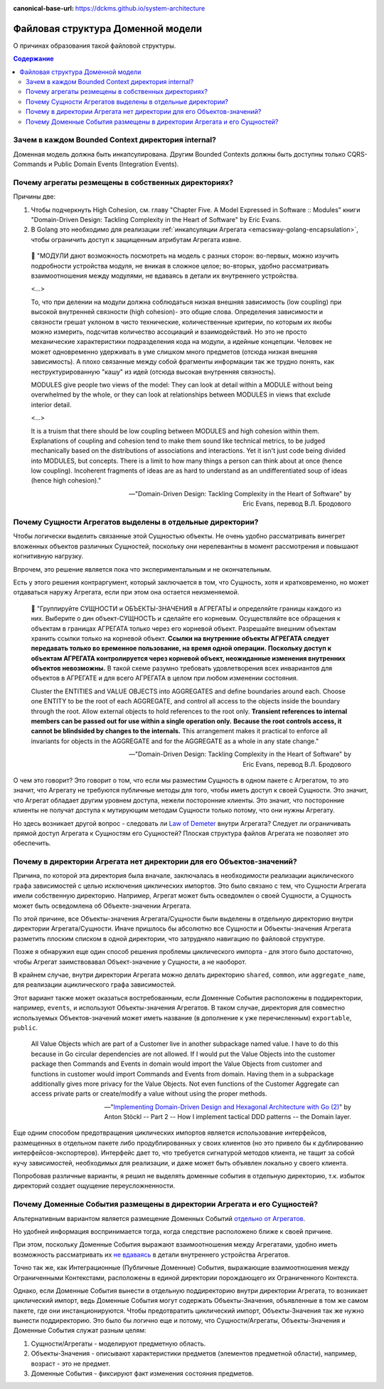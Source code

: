 :canonical-base-url: https://dckms.github.io/system-architecture

.. index::
   single: Encapsulation; in Golang
   :name: emacsway-golang-domain-file-structure

==================================
Файловая структура Доменной модели
==================================

.. sectionauthor:: Ivan Zakrevsky

О причинах образования такой файловой структуры.

.. contents:: Содержание


Зачем в каждом Bounded Context директория internal?
===================================================

Доменная модель должна быть инкапсулирована.
Другим Bounded Contexts должны быть доступны только CQRS-Commands и Public Domain Events (Integration Events).


Почему агрегаты резмещены в собственных директориях?
====================================================

Причины две:

1. Чтобы подчеркнуть High Cohesion, см. главу "Chapter Five. A Model Expressed in Software :: Modules" книги "Domain-Driven Design: Tackling Complexity in the Heart of Software" by Eric Evans.
2. В Golang это необходимо для реализации :ref:`инкапсуляции Агрегата <emacsway-golang-encapsulation>`, чтобы ограничить доступ к защищенным атрибутам Агрегата извне.

..

    💬 "МОДУЛИ дают возможность посмотреть на модель с разных сторон:
    во-первых, можно изучить подроб­ности устройства модуля, не вникая в сложное целое;
    во-вторых, удобно рассматривать взаимоотношения между модулями, не вдаваясь в детали их внутреннего устройства.

    <...>

    То, что при делении на модули должна соблюдаться низкая внешняя зависимость (low coupling) при высокой внутренней связности (high cohesion)- это общие слова.
    Определения зависимости и связности грешат уклоном в чисто технические, количест­венные критерии, по которым их якобы можно измерить, подсчитав количество ассо­циаций и взаимодействий.
    Но это не просто механические характеристики подразде­ления кода на модули, а идейные концепции.
    Человек не может одновременно удер­живать в уме слишком много предметов (отсюда низкая внешняя зависимость).
    А плохо связанные между собой фрагменты информации так же трудно понять, как неструктурированную "кашу" из идей (отсюда высокая внутренняя связность).

    MODULES give people two views of the model:
    They can look at detail within a MODULE without being overwhelmed by the whole, or they can look at relationships between MODULES in views that exclude interior detail.

    <...>

    It is a truism that there should be low coupling between MODULES and high cohesion within them.
    Explanations of coupling and cohesion tend to make them sound like technical metrics, to be judged mechanically based on the distributions of associations and interactions. Yet it isn't just code being divided into MODULES, but concepts.
    There is a limit to how many things a person can think about at once (hence low coupling).
    Incoherent fragments of ideas are as hard to understand as an undifferentiated soup of ideas (hence high cohesion)."

    -- "Domain-Driven Design: Tackling Complexity in the Heart of Software" by Eric Evans, перевод В.Л. Бродового


Почему Сущности Агрегатов выделены в отдельные директории?
==========================================================

Чтобы логически выделить связанные этой Сущностью объекты.
Не очень удобно рассматривать винегрет вложенных объектов различных Сущностей, поскольку они нерелевантны в момент рассмотрения и повышают когнитивную нагрузку.

Впрочем, это решение является пока что экспериментальным и не окончательным.

Есть у этого решения контраргумент, который заключается в том, что Сущность, хотя и кратковременно, но может отдаваться наружу Агрегата, если при этом она остается неизменяемой.

    💬️ "Группируйте СУЩНОСТИ и ОБЪЕКТЫ-ЗНАЧЕНИЯ в АГРЕГАТЫ и определяйте границы каждого из них.
    Выберите о дин объект-СУЩНОСТЬ и сделайте его корневым.
    Осуществляйте все обращения к объектам в границах АГРЕГАТА только через его корневой объект.
    Разрешайте внешним объектам хранить ссылки только на корневой объект.
    **Ссылки на внутренние объекты АГРЕГАТА следует передавать только во временное пользование, на время одной операции.**
    **Поскольку доступ к объектам АГРЕГАТА кон­тролируется через корневой объект, неожиданные изменения внутренних объектов невозможны.**
    В такой схеме разумно требовать удовлетворения всех инвариантов для объектов в АГРЕГАТЕ и для всего АГРЕГАТА в целом при любом изменении состояния.

    Cluster the ENTITIES and VALUE OBJECTS into AGGREGATES and define boundaries around each.
    Choose one ENTITY to be the root of each AGGREGATE, and control all access to the objects inside the boundary through the root.
    Allow external objects to hold references to the root only.
    **Transient references to internal members can be passed out for use within a single operation only.**
    **Because the root controls access, it cannot be blindsided by changes to the internals.**
    This arrangement makes it practical to enforce all invariants for objects in the AGGREGATE and for the AGGREGATE as a whole in any state change."

    -- "Domain-Driven Design: Tackling Complexity in the Heart of Software" by Eric Evans, перевод В.Л. Бродового

О чем это говорит?
Это говорит о том, что если мы разместим Сущность в одном пакете с Агрегатом, то это значит, что Агрегату не требуются публичные методы для того, чтобы иметь доступ к своей Сущности.
Это значит, что Агрегат обладает другим уровнем доступа, нежели посторонние клиенты.
Это значит, что посторонние клиенты не получат доступа к мутирующим методам Сущности только потому, что они нужны Агрегату.

Но здесь возникает другой вопрос - следовать ли `Law of Demeter <https://ru.wikipedia.org/wiki/%D0%97%D0%B0%D0%BA%D0%BE%D0%BD_%D0%94%D0%B5%D0%BC%D0%B5%D1%82%D1%80%D1%8B>`__ внутри Агрегата?
Следует ли ограничивать прямой доступ Агрегата к Сущностям его Сущностей?
Плоская структура файлов Агрегата не позволяет это обеспечить.


Почему в директории Агрегата нет директории для его Объектов-значений?
======================================================================

Причина, по которой эта директория была вначале, заключалась в необходимости реализации ациклического графа зависимостей с целью исключения циклических импортов.
Это было связано с тем, что Сущности Агрегата имели собственную директорию.
Например, Агрегат может быть осведомлен о своей Сущности, а Сущность может быть осведомлена об Объекте-значении Агрегата.

По этой причине, все Объекты-значения Агрегата/Сущности были выделены в отдельную директорию внутри директории Агрегата/Сущности.
Иначе пришлось бы абсолютно все Cущности и Объекты-значения Агрегата разметить плоским списком в одной директории, что затрудняло навигацию по файловой структуре.

Позже я обнаружил еще один способ решения проблемы циклического импорта - для этого было достаточно, чтобы Агрегат заимствовавал Объект-значение у Сущности, а не наоборот.

В крайнем случае, внутри директории Агрегата можно делать директорию ``shared``, ``common``, или ``aggregate_name``, для реализации ациклического графа зависимостей.

Этот вариант также может оказаться востребованным, если Доменные События расположены в поддиректории, например, ``events``, и используют Объекты-значения Агрегатов.
В таком случае, директория для совместно используемых Объектов-значений может иметь название (в дополнение к уже перечисленным) ``exportable``, ``public``.

    All Value Objects which are part of a Customer live in another subpackage named value. I have to do this because in Go circular dependencies are not allowed. If I would put the Value Objects into the customer package then Commands and Events in domain would import the Value Objects from customer and functions in customer would import Commands and Events from domain. Having them in a subpackage additionally gives more privacy for the Value Objects. Not even functions of the Customer Aggregate can access private parts or create/modify a value without using the proper methods.

    -- "`Implementing Domain-Driven Design and Hexagonal Architecture with Go (2) <https://medium.com/@TonyBologni/implementing-domain-driven-design-and-hexagonal-architecture-with-go-2-efd432505554>`__" by Anton Stöckl -- Part 2 -- How I implement tactical DDD patterns -- the Domain layer.

Еще одним способом предотвращения циклических импортов является использование интерфейсов, размещенных в отдельном пакете либо продублированных у своих клиентов (но это привело бы к дублированию интерфейсов-экспортеров).
Интерфейс дает то, что требуется сигнатурой методов клиента, не тащит за собой кучу зависимостей, необходимых для реализации, и даже может быть объявлен локально у своего клиента.

Попробовав различные варианты, я решил не выделять доменные события в отдельную директорию, т.к. избыток директорий создает ощущение переусложненности.


Почему Доменные События размещены в директории Агрегата и его Сущностей?
========================================================================

Альтернативным вариантом является размещение Доменных Событий `отдельно от Агрегатов <https://github.com/dotnet-architecture/eShopOnContainers/tree/ce50bb8a2f1fa30e419d9a6863d19eb9999e9ef8/src/Services/Ordering/Ordering.Domain/Events>`__.

Но удобней информация воспринимается тогда, когда следствие расположено ближе к своей причине.

При этом, поскольку Доменные События выражают взаимоотношения между Агрегатами, удобно иметь возможность рассматривать их `не вдаваясь <https://github.com/VaughnVernon/IDDD_Samples_NET/blob/master/iddd_agilepm/Domain.Model/Products/ProductDiscussionInitiated.cs>`__ в детали внутреннего устройства Агрегатов.

Точно так же, как Интеграционные (Публичные Доменные) События, выражающие взаимоотношения между Ограниченными Контекстами, расположены в единой директории порождающего их Ограниченного Контекста.

Однако, если Доменные События вынести в отдельную поддиректорию внутри директории Агрегата, то возникает циклический импорт, ведь Доменные События могут содержать Объекты-Значения, объявленные в том же самом пакете, где они инстанционируются.
Чтобы предотвратить циклический импорт, Объекты-Значения так же нужно вынести поддиректорию.
Это было бы логично еще и потому, что Сущности/Агрегаты, Объекты-Значения и Доменные События служат разным целям:

1. Сущности/Агрегаты - моделируют предметную область.
2. Объекты-Значения - описывают характеристики предметов (элементов предметной области), например, возраст - это не предмет.
3. Доменные События - фиксируют факт изменения состояния предметов.


